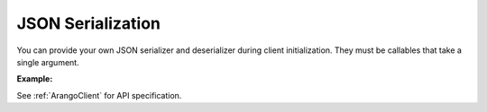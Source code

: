 JSON Serialization
------------------

You can provide your own JSON serializer and deserializer during client
initialization. They must be callables that take a single argument.

**Example:**

.. testcode::

    import json

    from python_aioarango import ArangoClient

    # Initialize the ArangoDB client with custom serializer and deserializer.
    client = ArangoClient(
        hosts='http://localhost:8529',
        serializer=json.dumps,
        deserializer=json.loads
    )

See :ref:`ArangoClient` for API specification.
